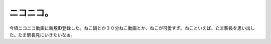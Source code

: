 ニコニコ。
==========

今頃ニコニコ動画に新規ID登録した。ねこ鍋とか３０分ねこ動画とか、ねこが可愛すぎ。ねこといえば、たま駅長を思い出した。たま駅長見にいきたいなぁ。






.. author:: default
.. categories:: nonsense
.. tags::
.. comments::
